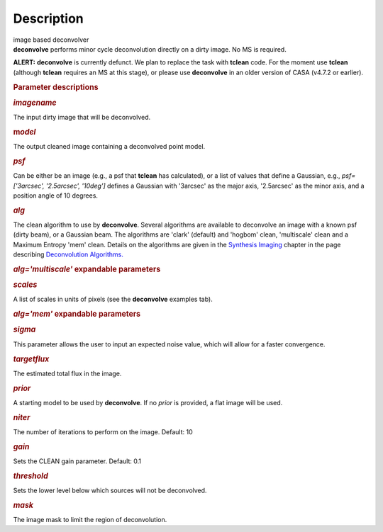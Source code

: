 .. container::
   :name: viewlet-above-content-title

Description
===========

.. container::
   :name: viewlet-below-content-title

.. container:: documentDescription description

   image based deconvolver

.. container:: section
   :name: viewlet-above-content-body

.. container:: section
   :name: content-core

   .. container::
      :name: parent-fieldname-text

      **deconvolve** performs minor cycle deconvolution directly on a
      dirty image. No MS is required. 

      .. container:: alert-box

         **ALERT:** **deconvolve** is currently defunct. We plan to
         replace the task with **tclean** code. For the moment use
         **tclean** (although **tclean** requires an MS at this stage),
         or please use **deconvolve** in an older version of CASA
         (v4.7.2 or earlier).

       

      .. rubric:: Parameter descriptions
         :name: parameter-descriptions

      .. rubric:: *imagename*
         :name: imagename

      The input dirty image that will be deconvolved.

      .. rubric:: m\ *odel*
         :name: model

      The output cleaned image containing a deconvolved point model.

      .. rubric:: *psf*
         :name: psf

      Can be either be an image (e.g., a psf that **tclean** has
      calculated), or a list of values that define a Gaussian,
      e.g., *psf=['3arcsec', '2.5arcsec', '10deg']* defines a Gaussian
      with '3arcsec' as the major axis, '2.5arcsec' as the minor axis,
      and a position angle of 10 degrees. 

      .. rubric:: *alg*
         :name: alg

      The clean algorithm to use by **deconvolve**. Several algorithms
      are available to deconvolve an image with a known psf (dirty
      beam), or a Gaussian beam. The algorithms are 'clark' (default)
      and 'hogbom' clean, 'multiscale' clean and a Maximum Entropy 'mem'
      clean. Details on the algorithms are given in the `Synthesis
      Imaging <https://casa.nrao.edu/casadocs-devel/stable/imaging/synthesis-imaging>`__
      chapter in the page describing `Deconvolution
      Algorithms. <https://casa.nrao.edu/casadocs-devel/stable/imaging/synthesis-imaging/deconvolution-algorithms>`__

      .. rubric:: *alg='multiscale'* expandable parameters
         :name: algmultiscale-expandable-parameters

      .. rubric:: *scales*
         :name: scales

      A list of scales in units of pixels (see the **deconvolve**
      examples tab).

      .. rubric:: *alg='mem'* expandable parameters
         :name: algmem-expandable-parameters

      .. rubric:: *sigma*
         :name: sigma

      This parameter allows the user to input an expected noise value,
      which will allow for a faster convergence.

      .. rubric:: *targetflux*
         :name: targetflux

      The estimated total flux in the image.

      .. rubric:: *prior*
         :name: prior

      A starting model to be used by **deconvolve**. If no *prior* is
      provided, a flat image will be used.

       

      .. rubric:: *niter*
         :name: niter

      The number of iterations to perform on the image. Default: 10

      .. rubric:: *gain*
         :name: gain

      Sets the CLEAN gain parameter. Default: 0.1

      .. rubric:: *threshold*
         :name: threshold

      Sets the lower level below which sources will not be deconvolved.

      .. rubric:: *mask*
         :name: mask

      The image mask to limit the region of deconvolution.

       

       

.. container:: section
   :name: viewlet-below-content-body
